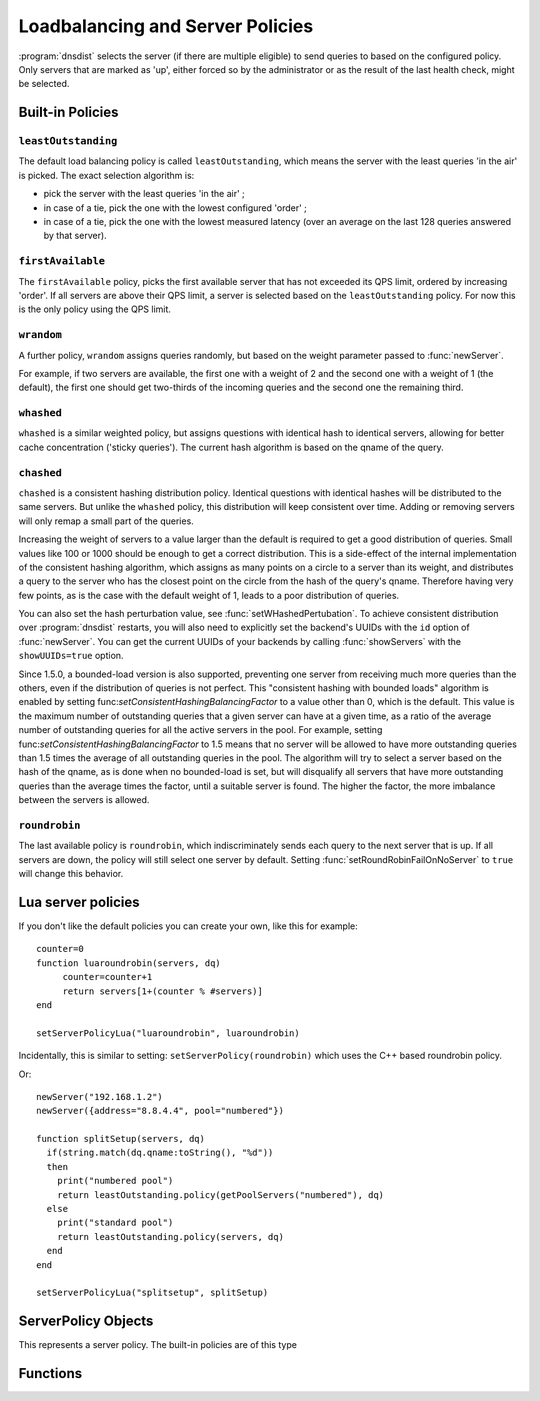 Loadbalancing and Server Policies
=================================

:program:`dnsdist` selects the server (if there are multiple eligible) to send queries to based on the configured policy.
Only servers that are marked as 'up', either forced so by the administrator or as the result of the last health check, might
be selected.

Built-in Policies
-----------------

``leastOutstanding``
~~~~~~~~~~~~~~~~~~~~

The default load balancing policy is called ``leastOutstanding``, which means the server with the least queries 'in the air' is picked.
The exact selection algorithm is:

- pick the server with the least queries 'in the air' ;
- in case of a tie, pick the one with the lowest configured 'order' ;
- in case of a tie, pick the one with the lowest measured latency (over an average on the last 128 queries answered by that server).

``firstAvailable``
~~~~~~~~~~~~~~~~~~

The ``firstAvailable`` policy, picks the first available server that has not exceeded its QPS limit, ordered by increasing 'order'.
If all servers are above their QPS limit, a server is selected based on the ``leastOutstanding`` policy.
For now this is the only policy using the QPS limit.

``wrandom``
~~~~~~~~~~~

A further policy, ``wrandom`` assigns queries randomly, but based on the weight parameter passed to :func:`newServer`.

For example, if two servers are available, the first one with a weight of 2 and the second one with a weight of 1 (the default), the
first one should get two-thirds of the incoming queries and the second one the remaining third.

``whashed``
~~~~~~~~~~~

``whashed`` is a similar weighted policy, but assigns questions with identical hash to identical servers, allowing for better cache concentration ('sticky queries').
The current hash algorithm is based on the qname of the query.

.. function:: setWHashedPertubation(value)

  Set the hash perturbation value to be used in the whashed policy instead of a random one, allowing to have consistent whashed results on different instances.

``chashed``
~~~~~~~~~~~

.. versionadded: 1.3.3

``chashed`` is a consistent hashing distribution policy. Identical questions with identical hashes will be distributed to the same servers. But unlike the ``whashed`` policy, this distribution will keep consistent over time. Adding or removing servers will only remap a small part of the queries.

Increasing the weight of servers to a value larger than the default is required to get a good distribution of queries. Small values like 100 or 1000 should be enough to get a correct distribution.
This is a side-effect of the internal implementation of the consistent hashing algorithm, which assigns as many points on a circle to a server than its weight, and distributes a query to the server who has the closest point on the circle from the hash of the query's qname. Therefore having very few points, as is the case with the default weight of 1, leads to a poor distribution of queries.

You can also set the hash perturbation value, see :func:`setWHashedPertubation`. To achieve consistent distribution over :program:`dnsdist` restarts, you will also need to explicitly set the backend's UUIDs with the ``id`` option of :func:`newServer`. You can get the current UUIDs of your backends by calling :func:`showServers` with the ``showUUIDs=true`` option.

Since 1.5.0, a bounded-load version is also supported, preventing one server from receiving much more queries than the others, even if the distribution of queries is not perfect. This "consistent hashing with bounded loads" algorithm is enabled by setting func:`setConsistentHashingBalancingFactor` to a value other than 0, which is the default. This value is the maximum number of outstanding queries that a given server can have at a given time, as a ratio of the average number of outstanding queries for all the active servers in the pool.
For example, setting func:`setConsistentHashingBalancingFactor` to 1.5 means that no server will be allowed to have more outstanding queries than 1.5 times the average of all outstanding queries in the pool. The algorithm will try to select a server based on the hash of the qname, as is done when no bounded-load is set, but will disqualify all servers that have more outstanding queries than the average times the factor, until a suitable server is found.
The higher the factor, the more imbalance between the servers is allowed.

``roundrobin``
~~~~~~~~~~~~~~

The last available policy is ``roundrobin``, which indiscriminately sends each query to the next server that is up.
If all servers are down, the policy will still select one server by default. Setting :func:`setRoundRobinFailOnNoServer` to ``true`` will change this behavior.

Lua server policies
-------------------

If you don't like the default policies you can create your own, like this for example::

  counter=0
  function luaroundrobin(servers, dq)
       counter=counter+1
       return servers[1+(counter % #servers)]
  end

  setServerPolicyLua("luaroundrobin", luaroundrobin)

Incidentally, this is similar to setting: ``setServerPolicy(roundrobin)`` which uses the C++ based roundrobin policy.

Or::

  newServer("192.168.1.2")
  newServer({address="8.8.4.4", pool="numbered"})

  function splitSetup(servers, dq)
    if(string.match(dq.qname:toString(), "%d"))
    then
      print("numbered pool")
      return leastOutstanding.policy(getPoolServers("numbered"), dq)
    else
      print("standard pool")
      return leastOutstanding.policy(servers, dq)
    end
  end

  setServerPolicyLua("splitsetup", splitSetup)

ServerPolicy Objects
--------------------

.. class:: ServerPolicy

  This represents a server policy.
  The built-in policies are of this type

.. function:: ServerPolicy.policy(servers, dq) -> Server

  Run the policy to receive the server it has selected.

  :param servers: A list of :class:`Server` objects
  :param DNSQuestion dq: The incoming query

Functions
---------

.. function:: newServerPolicy(name, function) -> ServerPolicy

  Create a policy object from a Lua function.
  ``function`` must match the prototype for :func:`ServerPolicy.policy`.

  :param string name: Name of the policy
  :param string function: The function to call for this policy

.. function:: setConsistentHashingBalancingFactor(factor)

  .. versionadded: 1.5.0

  Set the maximum imbalance between the number of outstanding queries for a given server relative to the average number of outstanding queries for all servers in the pool,
  when using the ``chashed`` consistent hashing load-balancing policy.
  Default is 0, which disables the bounded-load algorithm.

.. function:: setServerPolicy(policy)

  Set server selection policy to ``policy``.

  :param ServerPolicy policy: The policy to use

.. function:: setServerPolicyLua(name, function)

  Set server selection policy to one named `name`` and provided by ``function``.

  :param string name: name for this policy
  :param string function: name of the function

.. function:: setServFailWhenNoServer(value)

  If set, return a ServFail when no servers are available, instead of the default behaviour of dropping the query.

  :param bool value: whether to return a servfail instead of dropping the query

.. function:: setPoolServerPolicy(policy, pool)

  Set the server selection policy for ``pool`` to ``policy``.

  :param ServerPolicy policy: The policy to apply
  :param string pool: Name of the pool

.. function:: setPoolServerPolicyLua(name, function, pool)

  Set the server selection policy for ``pool`` to one named ``name`` and provided by ``function``.

  :param string name: name for this policy
  :param string function: name of the function
  :param string pool: Name of the pool

.. function:: setRoundRobinFailOnNoServer(value)

  .. versionadded:: 1.4.0

  By default the roundrobin load-balancing policy will still try to select a backend even if all backends are currently down. Setting this to true will make the policy fail and return that no server is available instead.

  :param bool value: whether to fail when all servers are down

.. function:: showPoolServerPolicy(pool)

  Print server selection policy for ``pool``.

  :param string pool: The pool to print the policy for
